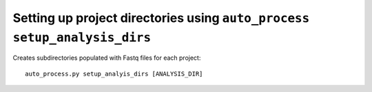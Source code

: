 Setting up project directories using ``auto_process setup_analysis_dirs``
=========================================================================

Creates subdirectories populated with Fastq files for each project::

   auto_process.py setup_analyis_dirs [ANALYSIS_DIR]
